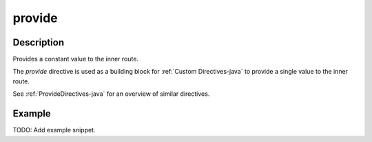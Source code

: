 .. _-provide-java-:

provide
=======
Description
-----------
Provides a constant value to the inner route.

The `provide` directive is used as a building block for :ref:`Custom Directives-java` to provide a single value to the
inner route. 

See :ref:`ProvideDirectives-java` for an overview of similar directives.

Example
-------
TODO: Add example snippet.
